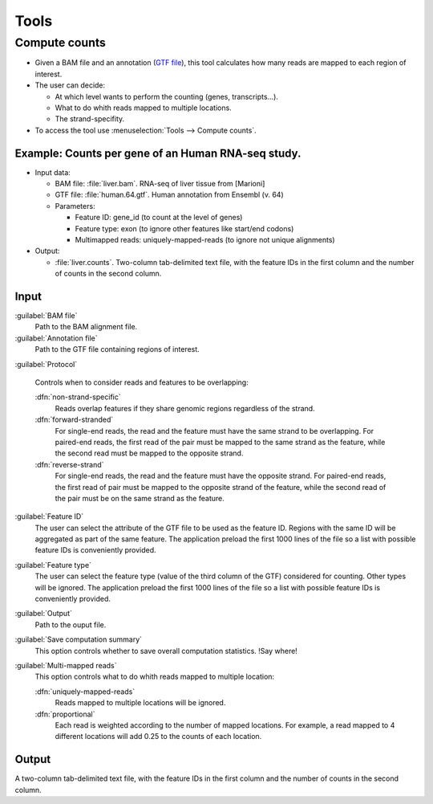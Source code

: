 .. _tools:


Tools
=====

.. _compute-counts:

Compute counts
--------------

- Given a BAM file and an annotation (`GTF file <http://genome.ucsc.edu/FAQ/FAQformat.html#format4>`_), this tool calculates how many reads are mapped to each region of interest.

  
- The user can decide:

  - At which level wants to perform the counting (genes, transcripts...).

  - What to do whith reads mapped to multiple locations.

  - The strand-specifity.


- To access the tool use :menuselection:`Tools --> Compute counts`. 

.. _example-compute-counts:

**Example**: Counts per gene of an Human RNA-seq study.
^^^^^^^^^^^^

- Input data:

  - BAM file: :file:`liver.bam`. RNA-seq of liver tissue from [Marioni]

  - GTF file: :file:`human.64.gtf`. Human annotation from Ensembl (v. 64)

  - Parameters:

    - Feature ID: gene_id (to count at the level of genes)
    - Feature type: exon (to ignore other features like start/end codons)
    - Multimapped reads: uniquely-mapped-reads (to ignore not unique alignments)

- Output:

  - :file:`liver.counts`. Two-column tab-delimited text file, with the feature IDs in the first column and the number of counts in the second column.


Input
^^^^^

:guilabel:`BAM file` 
  Path to the BAM alignment file.
:guilabel:`Annotation file` 
  Path to the GTF file containing regions of interest.

:guilabel:`Protocol` 
 
  Controls when to consider reads and features to be overlapping:

  :dfn:`non-strand-specific` 
    Reads overlap features if they share genomic regions regardless of the strand.
  :dfn:`forward-stranded`
    For single-end reads, the read and the feature must have the same strand to be overlapping.
    For paired-end reads, the first read of the pair must be mapped to the same strand as the feature, while the second read must be mapped to the opposite strand. 
  
  :dfn:`reverse-strand` 
    For single-end reads, the read and the feature must have the opposite strand.
    For paired-end reads, the first read of pair must be mapped to the opposite strand of the feature, while the second read of the pair  must be on the same strand as the feature.

:guilabel:`Feature ID`
  The user can select the attribute of the GTF file to be used as the feature ID. Regions with the same ID will be aggregated as part of the same feature. The application preload the first 1000 lines of the file so a list with possible feature IDs is conveniently provided.

:guilabel:`Feature type`
  The user can select the feature type (value of the third column of the GTF) considered for counting. Other types will be ignored. The application preload the first 1000 lines of the file so a list with possible feature IDs is conveniently provided.

:guilabel:`Output`
  Path to the ouput file.

:guilabel:`Save computation summary`
  This option controls whether to save overall computation statistics. !Say where!


:guilabel:`Multi-mapped reads`
  This option controls what to do whith reads mapped to multiple location:


  :dfn:`uniquely-mapped-reads`
    Reads mapped to multiple locations will be ignored.


  :dfn:`proportional`
    Each read is weighted according to the number of mapped locations. For example, a read mapped to 4 different locations will add 0.25 to the counts of each location.

Output
^^^^^^

A two-column tab-delimited text file, with the feature IDs in the first column and the number of counts in the second column.

